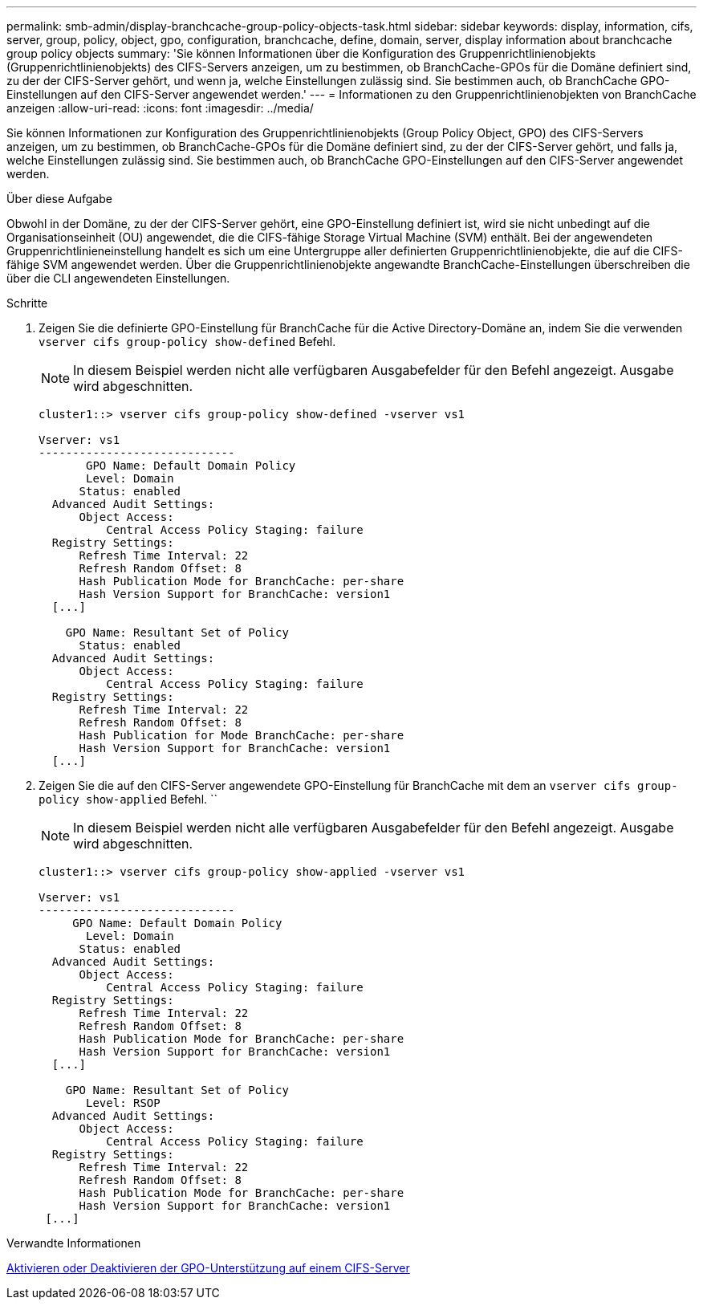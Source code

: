---
permalink: smb-admin/display-branchcache-group-policy-objects-task.html 
sidebar: sidebar 
keywords: display, information, cifs, server, group, policy, object, gpo, configuration, branchcache, define, domain, server, display information about branchcache group policy objects 
summary: 'Sie können Informationen über die Konfiguration des Gruppenrichtlinienobjekts (Gruppenrichtlinienobjekts) des CIFS-Servers anzeigen, um zu bestimmen, ob BranchCache-GPOs für die Domäne definiert sind, zu der der CIFS-Server gehört, und wenn ja, welche Einstellungen zulässig sind. Sie bestimmen auch, ob BranchCache GPO-Einstellungen auf den CIFS-Server angewendet werden.' 
---
= Informationen zu den Gruppenrichtlinienobjekten von BranchCache anzeigen
:allow-uri-read: 
:icons: font
:imagesdir: ../media/


[role="lead"]
Sie können Informationen zur Konfiguration des Gruppenrichtlinienobjekts (Group Policy Object, GPO) des CIFS-Servers anzeigen, um zu bestimmen, ob BranchCache-GPOs für die Domäne definiert sind, zu der der CIFS-Server gehört, und falls ja, welche Einstellungen zulässig sind. Sie bestimmen auch, ob BranchCache GPO-Einstellungen auf den CIFS-Server angewendet werden.

.Über diese Aufgabe
Obwohl in der Domäne, zu der der CIFS-Server gehört, eine GPO-Einstellung definiert ist, wird sie nicht unbedingt auf die Organisationseinheit (OU) angewendet, die die CIFS-fähige Storage Virtual Machine (SVM) enthält. Bei der angewendeten Gruppenrichtlinieneinstellung handelt es sich um eine Untergruppe aller definierten Gruppenrichtlinienobjekte, die auf die CIFS-fähige SVM angewendet werden. Über die Gruppenrichtlinienobjekte angewandte BranchCache-Einstellungen überschreiben die über die CLI angewendeten Einstellungen.

.Schritte
. Zeigen Sie die definierte GPO-Einstellung für BranchCache für die Active Directory-Domäne an, indem Sie die verwenden `vserver cifs group-policy show-defined` Befehl.
+
[NOTE]
====
In diesem Beispiel werden nicht alle verfügbaren Ausgabefelder für den Befehl angezeigt. Ausgabe wird abgeschnitten.

====
+
[listing]
----
cluster1::> vserver cifs group-policy show-defined -vserver vs1

Vserver: vs1
-----------------------------
       GPO Name: Default Domain Policy
       Level: Domain
      Status: enabled
  Advanced Audit Settings:
      Object Access:
          Central Access Policy Staging: failure
  Registry Settings:
      Refresh Time Interval: 22
      Refresh Random Offset: 8
      Hash Publication Mode for BranchCache: per-share
      Hash Version Support for BranchCache: version1
  [...]

    GPO Name: Resultant Set of Policy
      Status: enabled
  Advanced Audit Settings:
      Object Access:
          Central Access Policy Staging: failure
  Registry Settings:
      Refresh Time Interval: 22
      Refresh Random Offset: 8
      Hash Publication for Mode BranchCache: per-share
      Hash Version Support for BranchCache: version1
  [...]
----
. Zeigen Sie die auf den CIFS-Server angewendete GPO-Einstellung für BranchCache mit dem an `vserver cifs group-policy show-applied` Befehl. ``
+
[NOTE]
====
In diesem Beispiel werden nicht alle verfügbaren Ausgabefelder für den Befehl angezeigt. Ausgabe wird abgeschnitten.

====
+
[listing]
----
cluster1::> vserver cifs group-policy show-applied -vserver vs1

Vserver: vs1
-----------------------------
     GPO Name: Default Domain Policy
       Level: Domain
      Status: enabled
  Advanced Audit Settings:
      Object Access:
          Central Access Policy Staging: failure
  Registry Settings:
      Refresh Time Interval: 22
      Refresh Random Offset: 8
      Hash Publication Mode for BranchCache: per-share
      Hash Version Support for BranchCache: version1
  [...]

    GPO Name: Resultant Set of Policy
       Level: RSOP
  Advanced Audit Settings:
      Object Access:
          Central Access Policy Staging: failure
  Registry Settings:
      Refresh Time Interval: 22
      Refresh Random Offset: 8
      Hash Publication Mode for BranchCache: per-share
      Hash Version Support for BranchCache: version1
 [...]
----


.Verwandte Informationen
xref:enable-disable-gpo-support-task.adoc[Aktivieren oder Deaktivieren der GPO-Unterstützung auf einem CIFS-Server]
